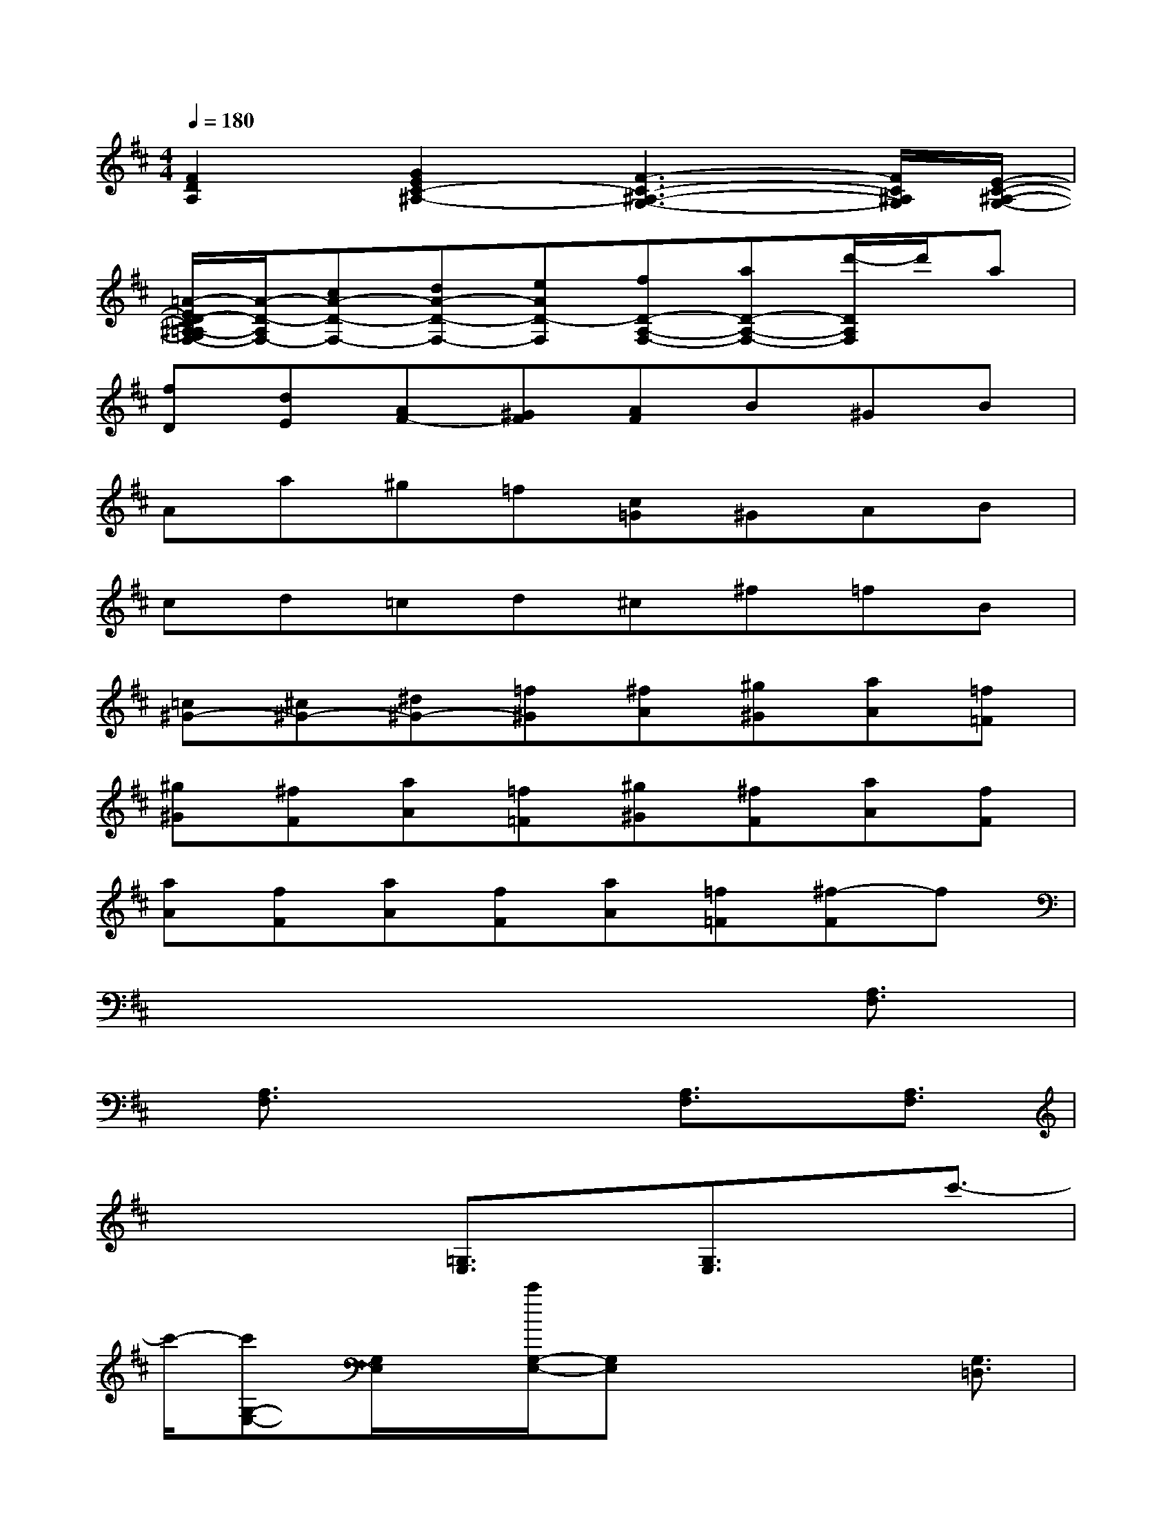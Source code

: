 X:1
T:
M:4/4
L:1/8
Q:1/4=180
K:D%2sharps
V:1
[F2D2A,2][G2E2C2-^A,2-][F3-C3-^A,3-G,3-][F/2C/2^A,/2G,/2][E/2-C/2-^A,/2-G,/2-]|
[=A/2-E/2D/2-C/2^A,/2=A,/2-G,/2F,/2-][A/2-D/2-A,/2F,/2-][cA-D-F,-][dA-D-F,-][eAD-F,][fD-A,-F,-][aD-A,-F,-][d'/2-D/2A,/2F,/2]d'/2a|
[fD][dE][AF-][^GF][AF]B^GB|
Aa^g=f[c=G]^GAB|
cd=cd^c^f=fB|
[=c^G-][^c^G-][^d^G-][=f^G][^fA][^g^G][aA][=f=F]|
[^g^G][^fF][aA][=f=F][^g^G][^fF][aA][fF]|
[aA][fF][aA][fF][aA][=f=F][^f-F]f|
x6x/2[A,3/2F,3/2]|
x/2[A,3/2F,3/2]x2x/2[A,3/2F,3/2]x/2[A,3/2F,3/2]|
x2x/2[=G,3/2E,3/2]x/2[G,3/2E,3/2]x/2c'3/2-|
c'/2-[c'G,-E,-][G,/2E,/2]x/2[c'/2G,/2-E,/2-][G,E,]x2x/2[G,3/2=D,3/2]|
x/2[G,3/2D,3/2]x2x/2[A,3/2G,3/2]x/2[A,3/2G,3/2]|
x2x/2[A,3/2F,3/2]x/2[A,3/2F,3/2]x/2^d'3/2-|
^d'/2[c'/2A,/2-=D,/2-][A,D,]x/2[d'/2A,/2-D,/2-][A,D,]x2x/2[A,3/2F,3/2]|
x/2[A,3/2F,3/2]x2x/2[A,3/2F,3/2]x/2[A,3/2F,3/2]